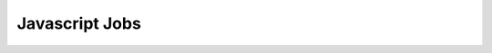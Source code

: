 Javascript Jobs
===============

.. zuul:autojob:: build-javascript-tarball
.. zuul:autojob:: build-javascript-content
.. zuul:autojob:: build-javascript-content-tarball
.. zuul:autojob:: nodejs-npm
.. zuul:autojob:: nodejs-npm-run-test
.. zuul:autojob:: nodejs-npm-run-lint
.. zuul:autojob:: nodejs-npm-run-docs

